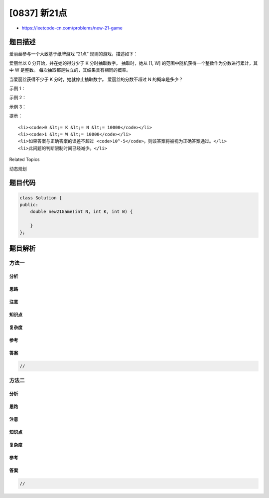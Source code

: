[0837] 新21点
=============

-  https://leetcode-cn.com/problems/new-21-game

题目描述
--------

.. raw:: html

   <p>

爱丽丝参与一个大致基于纸牌游戏 “21点” 规则的游戏，描述如下：

.. raw:: html

   </p>

.. raw:: html

   <p>

爱丽丝以 0 分开始，并在她的得分少于 K 分时抽取数字。 抽取时，她从 [1, W]
的范围中随机获得一个整数作为分数进行累计，其中 W 是整数。
每次抽取都是独立的，其结果具有相同的概率。

.. raw:: html

   </p>

.. raw:: html

   <p>

当爱丽丝获得不少于 K 分时，她就停止抽取数字。 爱丽丝的分数不超过 N
的概率是多少？

.. raw:: html

   </p>

.. raw:: html

   <p>

示例 1：

.. raw:: html

   </p>

.. raw:: html

   <pre><strong>输入：</strong>N = 10, K = 1, W = 10
   <strong>输出：</strong>1.00000
   <strong>说明：</strong>爱丽丝得到一张卡，然后停止。</pre>

.. raw:: html

   <p>

示例 2：

.. raw:: html

   </p>

.. raw:: html

   <pre><strong>输入：</strong>N = 6, K = 1, W = 10
   <strong>输出：</strong>0.60000
   <strong>说明：</strong>爱丽丝得到一张卡，然后停止。
   在 W = 10 的 6 种可能下，她的得分不超过 N = 6 分。</pre>

.. raw:: html

   <p>

示例 3：

.. raw:: html

   </p>

.. raw:: html

   <pre><strong>输入：</strong>N = 21, K = 17, W = 10
   <strong>输出：</strong>0.73278</pre>

.. raw:: html

   <p>

提示：

.. raw:: html

   </p>

.. raw:: html

   <ol>

::

    <li><code>0 &lt;= K &lt;= N &lt;= 10000</code></li>
    <li><code>1 &lt;= W &lt;= 10000</code></li>
    <li>如果答案与正确答案的误差不超过 <code>10^-5</code>，则该答案将被视为正确答案通过。</li>
    <li>此问题的判断限制时间已经减少。</li>

.. raw:: html

   </ol>

.. raw:: html

   <div>

.. raw:: html

   <div>

Related Topics

.. raw:: html

   </div>

.. raw:: html

   <div>

.. raw:: html

   <li>

动态规划

.. raw:: html

   </li>

.. raw:: html

   </div>

.. raw:: html

   </div>

题目代码
--------

.. code:: cpp

    class Solution {
    public:
        double new21Game(int N, int K, int W) {

        }
    };

题目解析
--------

方法一
~~~~~~

分析
^^^^

思路
^^^^

注意
^^^^

知识点
^^^^^^

复杂度
^^^^^^

参考
^^^^

答案
^^^^

.. code:: cpp

    //

方法二
~~~~~~

分析
^^^^

思路
^^^^

注意
^^^^

知识点
^^^^^^

复杂度
^^^^^^

参考
^^^^

答案
^^^^

.. code:: cpp

    //
